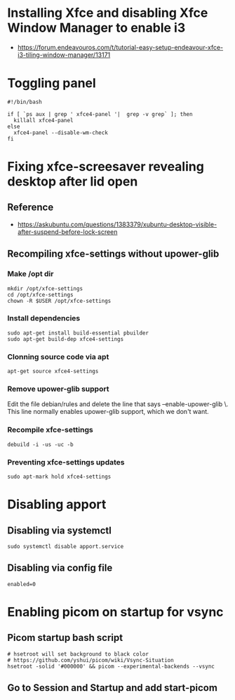 * Installing Xfce and disabling Xfce Window Manager to enable i3
- https://forum.endeavouros.com/t/tutorial-easy-setup-endeavour-xfce-i3-tiling-window-manager/13171
* Toggling panel
:PROPERTIES:
:CREATED_AT: [2023-04-28 18:41:26]
:END:
#+begin_src ~/.config/xfce4/bin/toggle-panel
#!/bin/bash

if [ `ps aux | grep ' xfce4-panel '|  grep -v grep` ]; then
  killall xfce4-panel
else
  xfce4-panel --disable-wm-check
fi
#+end_src
* Fixing xfce-screesaver revealing desktop after lid open
:PROPERTIES:
:CREATED_AT: [2023-04-29 16:25:00]
:END:
** Reference
:PROPERTIES:
:CREATED_AT: [2023-04-28 20:51:41]
:END:
- https://askubuntu.com/questions/1383379/xubuntu-desktop-visible-after-suspend-before-lock-screen 
** Recompiling xfce-settings without upower-glib
:PROPERTIES:
:CREATED_AT: [2023-04-28 20:51:53]
:END:
*** Make /opt dir
:PROPERTIES:
:CREATED_AT: [2023-04-28 20:52:36]
:END:
#+begin_src shell
  mkdir /opt/xfce-settings
  cd /opt/xfce-settings
  chown -R $USER /opt/xfce-settings
#+end_src
*** Install dependencies
:PROPERTIES:
:CREATED_AT: [2023-04-28 20:55:19]
:END:
#+begin_src shell
  sudo apt-get install build-essential pbuilder
  sudo apt-get build-dep xfce4-settings
#+end_src
*** Clonning source code via apt
#+begin_src shell
  apt-get source xfce4-settings
#+end_src
*** Remove upower-glib support
:PROPERTIES:
:CREATED_AT: [2023-04-28 20:57:12]
:END:
Edit the file debian/rules and delete the line that says --enable-upower-glib \. This line normally enables upower-glib support, which we don't want.
*** Recompile xfce-settings
:PROPERTIES:
:CREATED_AT: [2023-04-28 20:59:59]
:END:
#+begin_src shell
  debuild -i -us -uc -b
#+end_src
*** Preventing xfce-settings updates
#+begin_src shell
 sudo apt-mark hold xfce4-settings
#+end_src
* Disabling apport
:PROPERTIES:
:CREATED_AT: [2023-05-09 10:58:03]
:END:
** Disabling via systemctl
#+begin_src shell
  sudo systemctl disable apport.service
#+end_src
** Disabling via config file
:PROPERTIES:
:CREATED_AT: [2023-04-29 16:25:52]
:END:
#+begin_src /etc/default/apport
  enabled=0
#+end_src
* Enabling picom on startup for vsync
:PROPERTIES:
:CREATED_AT: [2023-05-09 10:58:15]
:END:
** Picom startup bash script
:PROPERTIES:
:CREATED_AT: [2023-05-09 11:00:24]
:END:

#+begin_src bash ~/.config/picom/start-picom.sh
  # hsetroot will set background to black color
  # https://github.com/yshui/picom/wiki/Vsync-Situation 
  hsetroot -solid '#000000' && picom --experimental-backends --vsync
#+end_src
** Go to Session and Startup and add start-picom
:PROPERTIES:
:CREATED_AT: [2023-05-09 11:00:43]
:END:
